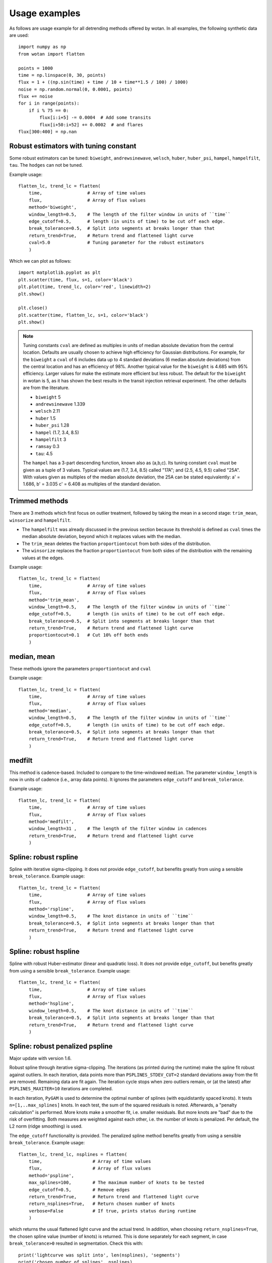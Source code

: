 Usage examples
==============

As follows are usage example for all detrending methods offered by wotan. In all examples, the following synthetic data are used: 

::

    import numpy as np
    from wotan import flatten

    points = 1000
    time = np.linspace(0, 30, points)
    flux = 1 + ((np.sin(time) + time / 10 + time**1.5 / 100) / 1000)
    noise = np.random.normal(0, 0.0001, points)
    flux += noise
    for i in range(points):  
        if i % 75 == 0:
            flux[i:i+5] -= 0.0004  # Add some transits
            flux[i+50:i+52] += 0.0002  # and flares
    flux[300:400] = np.nan


Robust estimators with tuning constant
--------------------------------------

Some robust estimators can be tuned: ``biweight``, ``andrewsinewave``, ``welsch``, ``huber``, ``huber_psi``, ``hampel``, ``hampelfilt``, ``tau``. The ``hodges`` can not be tuned.


Example usage:

::

    flatten_lc, trend_lc = flatten(
        time,                 # Array of time values
        flux,                 # Array of flux values
        method='biweight',
        window_length=0.5,    # The length of the filter window in units of ``time``
        edge_cutoff=0.5,      # length (in units of time) to be cut off each edge.
        break_tolerance=0.5,  # Split into segments at breaks longer than that
        return_trend=True,    # Return trend and flattened light curve
        cval=5.0              # Tuning parameter for the robust estimators
        )

Which we can plot as follows:

::

    import matplotlib.pyplot as plt
    plt.scatter(time, flux, s=1, color='black')
    plt.plot(time, trend_lc, color='red', linewidth=2)
    plt.show()

    plt.close()
    plt.scatter(time, flatten_lc, s=1, color='black')
    plt.show()


.. note::

   Tuning constants ``cval`` are defined as multiples in units of median absolute deviation from the central location. Defaults are usually chosen to achieve high efficiency for Gaussian distributions. For example, for the ``biweight`` a ``cval`` of 6 includes data up to 4 standard deviations (6 median absolute deviations) from the central location and has an efficiency of 98%. Another typical value for the ``biweight`` is 4.685 with 95% efficiency. Larger values for make the estimate more efficient but less robust. The default for the ``biweight`` in wotan is 5, as it has shown the best results in the transit injection retrieval experiment. The other defaults are from the literature.

   - ``biweight`` 5
   - ``andrewsinewave`` 1.339
   - ``welsch`` 2.11
   - ``huber`` 1.5
   - ``huber_psi`` 1.28
   - ``hampel`` (1.7, 3.4, 8.5)
   - ``hampelfilt`` 3
   - ``ramsay`` 0.3
   - ``tau``: 4.5

   The ``hampel`` has a 3-part descending function, known also as (a,b,c). Its tuning constant ``cval`` must be given as a tuple of 3 values. Typical values are (1.7, 3.4, 8.5) called "17A"; and (2.5, 4.5, 9.5) called "25A". With values given as multiples of the median absolute deviation, the 25A can be stated equivalently: a' = 1.686, b' = 3.035 c' = 6.408 as multiples of the standard deviation.


Trimmed methods
---------------

There are 3 methods which first focus on outlier treatment, followed by taking the mean in a second stage: ``trim_mean``, ``winsorize`` and ``hampelfilt``. 

- The ``hampelfilt`` was already discussed in the previous section because its threshold is defined as ``cval`` times the median absolute deviation, beyond which it replaces values with the median.
- The ``trim_mean`` deletes the fraction ``proportiontocut`` from both sides of the distribution.
- The ``winsorize`` replaces the fraction ``proportiontocut`` from both sides of the distribution with the remaining values at the edges.

Example usage:

::

    flatten_lc, trend_lc = flatten(
        time,                 # Array of time values
        flux,                 # Array of flux values
        method='trim_mean',
        window_length=0.5,    # The length of the filter window in units of ``time``
        edge_cutoff=0.5,      # length (in units of time) to be cut off each edge.
        break_tolerance=0.5,  # Split into segments at breaks longer than that
        return_trend=True,    # Return trend and flattened light curve
        proportiontocut=0.1   # Cut 10% off both ends
        )


median, mean
------------

These methods ignore the parameters ``proportiontocut`` and ``cval``


Example usage:

::

    flatten_lc, trend_lc = flatten(
        time,                 # Array of time values
        flux,                 # Array of flux values
        method='median',
        window_length=0.5,    # The length of the filter window in units of ``time``
        edge_cutoff=0.5,      # length (in units of time) to be cut off each edge.
        break_tolerance=0.5,  # Split into segments at breaks longer than that
        return_trend=True,    # Return trend and flattened light curve
        )


medfilt
-------

This method is cadence-based. Included to compare to the time-windowed ``median``. The parameter ``window_length`` is now in units of cadence (i.e., array data points). It ignores the parameters ``edge_cutoff`` and ``break_tolerance``.


Example usage:

::

    flatten_lc, trend_lc = flatten(
        time,                 # Array of time values
        flux,                 # Array of flux values
        method='medfilt',
        window_length=31 ,    # The length of the filter window in cadences
        return_trend=True,    # Return trend and flattened light curve
        )


Spline: robust rspline
----------------------

Spline with iterative sigma-clipping. It does not provide ``edge_cutoff``, but benefits greatly from using a sensible ``break_tolerance``. Example usage:

::

    flatten_lc, trend_lc = flatten(
        time,                 # Array of time values
        flux,                 # Array of flux values
        method='rspline',
        window_length=0.5,    # The knot distance in units of ``time``
        break_tolerance=0.5,  # Split into segments at breaks longer than that
        return_trend=True,    # Return trend and flattened light curve
        )


Spline: robust hspline
----------------------

Spline with robust Huber-estimator (linear and quadratic loss). It does not provide ``edge_cutoff``, but benefits greatly from using a sensible ``break_tolerance``. Example usage:

::

    flatten_lc, trend_lc = flatten(
        time,                 # Array of time values
        flux,                 # Array of flux values
        method='hspline',
        window_length=0.5,    # The knot distance in units of ``time``
        break_tolerance=0.5,  # Split into segments at breaks longer than that
        return_trend=True,    # Return trend and flattened light curve
        )


Spline: robust penalized pspline
--------------------------------

Major update with version 1.6.

Robust spline through iterative sigma-clipping. The iterations (as printed during the runtime) make the spline fit robust against outliers. In each iteration, data points more than ``PSPLINES_STDEV_CUT=2`` standard deviations away from the fit are removed. Remaining data are fit again. The iteration cycle stops when zero outliers remain, or (at the latest) after ``PSPLINES_MAXITER=10`` iterations are completed.

In each iteration, ``PyGAM`` is used to determine the optimal number of splines (with equidistantly spaced knots). It tests ``n=[1,..max_splines]`` knots. In each test, the sum of the squared residuals is noted. Afterwards, a "penalty calculation" is performed. More knots make a smoother fit, i.e. smaller residuals. But more knots are "bad" due to the risk of overfitting. Both measures are weighted against each other, i.e. the number of knots is penalized. Per default, the L2 norm (ridge smoothing) is used. 

The ``edge_cutoff`` functionality is provided. The penalized spline method benefits greatly from using a sensible ``break_tolerance``. Example usage:

::

    flatten_lc, trend_lc, nsplines = flatten(
        time,                   # Array of time values
        flux,                   # Array of flux values
        method='pspline',
        max_splines=100,        # The maximum number of knots to be tested
        edge_cutoff=0.5,        # Remove edges
        return_trend=True,      # Return trend and flattened light curve
        return_nsplines=True,   # Return chosen number of knots
        verbose=False           # If true, prints status during runtime
        )

which returns the usual flattened light curve and the actual trend. In addition, when choosing ``return_nsplines=True``, the chosen spline value (number of knots) is returned. This is done separately for each segment, in case ``break_tolerance>0`` resulted in segmentation. Check this with:

::

    print('lightcurve was split into', len(nsplines), 'segments')
    print('chosen number of splines', nsplines)

which returns something like:

::

    lightcurve was split into 2 segments
    nsplines [19. 26.]

To determine the distance between the knots in each segment, you can run

::

    from wotan.gaps import get_gaps_indexes
    segs = get_gaps_indexes(time, break_tolerance=break_tolerance)
    segs[-1] -= 2  # remove endpoint padding
    durations = []
    for seg in range(len(segs)-1):
        start = time[segs[seg]]
        stop = time[segs[seg+1]-1]
        duration = stop - start
        durations.append(duration)
        print(start, stop, duration)
    print('Segment durations', durations)
    print('Time between knots', durations / nsplines)

which prints something like:

::

    Segment durations [7.54, 12.25, 12.14, 12.33]
    Time between knots [0.25 0.27 0.21 0.16]



Lowess / Loess
--------------

Locally weighted scatterplot smoothing (Cleveland 1979). Offers segmentation (``break_tolerance``), but no edge clipping (``edge_cutoff``). For similar results compared to other spline-based methods or sliders, use a ``window_length`` about twice as long. Example usage:

::

    flatten_lc, trend_lc = flatten(
        time,                 # Array of time values
        flux,                 # Array of flux values
        method='lowess',
        window_length=1,      # The length of the filter window in units of ``time``
        break_tolerance=0.5,  # Split into segments at breaks longer than that
        return_trend=True,    # Return trend and flattened light curve
        )


CoFiAM
--------------

Cosine Filtering with Autocorrelation Minimization. Does not provide ``edge_cutoff``, but benefits greatly from using a sensible ``break_tolerance``. Example usage:

::

    flatten_lc, trend_lc = flatten(
        time,                 # Array of time values
        flux,                 # Array of flux values
        method='cofiam',
        window_length=0.5,    # Protected window span in units of ``time``
        break_tolerance=0.5,  # Split into segments at breaks longer than that
        return_trend=True,    # Return trend and flattened light curve
        )


Fitting of sines and cosines
----------------------------

Fits a sum of sines and cosines, where the highest order is determined by the protected window span ``window_length`` in units of ``time``. A robustification (iterative sigma-clipping of 2-sigma outliers until convergence) is available by setting the parameter ``robust=True``. Example usage:

::

    flatten_lc, trend_lc = flatten(
        time,                 # Array of time values
        flux,                 # Array of flux values
        method='cosine',
        robust='True',        # iterative sigma-clipping of 2-sigma outliers until convergence
        window_length=0.5,    # Protected window span in units of ``time``
        break_tolerance=0.5,  # Split into segments at breaks longer than that
        return_trend=True,    # Return trend and flattened light curve
        )


SuperSmoother
--------------

Friedman's (1984) Super-Smoother, a local linear regression with adaptive bandwidth. Does not provide ``edge_cutoff``, but benefits greatly from using a sensible ``break_tolerance``. Example usage:

::

    flatten_lc, trend_lc = flatten(
        time,                 # Array of time values
        flux,                 # Array of flux values
        method='supersmoother',
        window_length=0.5,    # The knot distance in units of ``time``
        break_tolerance=0.5,  # Split into segments at breaks longer than that
        return_trend=True,    # Return trend and flattened light curve
        cval=None             # Bass enhancement (smoothness)
        )

.. note::

   ``cval`` determines the bass enhancement (smoothness) and can be `None` or in the range 0 < ``cval`` < 10. Smaller values make the trend more flexible to fit out small variations.


Savitzky-Golay savgol
---------------------

Sliding segments are fit with polynomials (Savitzky & Golay 1964). This filter is cadence-based (not time-windowed), so that ``window_length`` must be an integer value. If an even integer is provided, it is made uneven (a requirement) by adding 1. The polyorder is set by ``cval`` (default: 2 - the best value from our experiments). Does not provide ``edge_cutoff``, but benefits from using a sensible ``break_tolerance``. 

Example usage:

::

    flatten_lc, trend_lc = flatten(
        time,                 # Array of time values
        flux,                 # Array of flux values
        method='savgol',
        cval=2,               # Defines polyorder
        window_length=51,     # The window length in cadences
        break_tolerance=0.5,  # Split into segments at breaks longer than that
        return_trend=True,    # Return trend and flattened light curve
        )


Gaussian Processes
------------------

Available kernels are :

- ``squared_exp`` Squared-exponential kernel, with option for iterative sigma-clipping
- ``matern`` Matern 3/2 kernel, with option for iterative sigma-clipping
- ``periodic`` Periodic kernel informed by a user-specified period
- ``periodic_auto`` Periodic kernel informed by a Lomb-Scargle periodogram pre-search

GPs do not provide ``edge_cutoff``, but benefit from using a sensible ``break_tolerance``. 

Example usage:

::

    flatten_lc, trend_lc = flatten(
        time,                 # Array of time values
        flux,                 # Array of flux values
        method='gp',
        kernel='squared_exp', # GP kernel choice
        kernel_size=10,       # GP kernel length
        break_tolerance=0.5,  # Split into segments at breaks longer than that
        return_trend=True,    # Return trend and flattened light curve
        )

.. note::

   The sensible ``kernel_size`` varies between kernels.


A robustification (iterative sigma-clipping of 2-sigma outliers until convergence) is available by setting the parameter ``robust=True``:

::

    flatten_lc, trend_lc = flatten(
        time,                 # Array of time values
        flux,                 # Array of flux values
        method='gp',          
        kernel='squared_exp', # GP kernel choice
        kernel_size=10,       # GP kernel length
        break_tolerance=0.5,  # Split into segments at breaks longer than that
        robust=True,          # Robustification using iterative sigma clipping
        return_trend=True,    # Return trend and flattened light curve
        )

Here we can simply swap ``kernel='squared_exp'`` for ``kernel='matern'`` and play with ``kernel_size`` to get a very similar result.

In the presence of strong periodicity, we can also use the periodic kernel. This version does not support robustification. If we know the period, we can do this.

::

    flatten_lc2, trend_lc2 = flatten(
        time,                  # Array of time values
        flux,                  # Array of flux values
        method='gp',
        kernel='periodic',     # GP kernel choice
        kernel_period=2*3.14,  # GP kernel period
        kernel_size=10,        # GP kernel length
        break_tolerance=0.5,   # Split into segments at breaks longer than that
        return_trend=True,     # Return trend and flattened light curve
        )

Usually, however, it is better to let wotan detect the period. We can do this by setting ``kernel='periodic_auto'``. Then, a Lomb-Scargle periodogram is calculated, and the strongest peak is used as the period. In addition, a Matern kernel is added to consume the remaining non-periodic variation. This version does not support robustification. Example:

::

    flatten_lc2, trend_lc2 = flatten(
        time,                    # Array of time values
        flux,                    # Array of flux values
        method='gp',
        kernel='periodic_auto',  # GP kernel choice
        kernel_size=10,          # GP kernel length
        break_tolerance=0.5,     # Split into segments at breaks longer than that
        return_trend=True,       # Return trend and flattened light curve
        )
